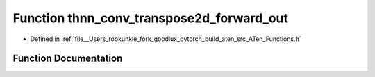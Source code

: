 .. _function_at__thnn_conv_transpose2d_forward_out:

Function thnn_conv_transpose2d_forward_out
==========================================

- Defined in :ref:`file__Users_robkunkle_fork_goodlux_pytorch_build_aten_src_ATen_Functions.h`


Function Documentation
----------------------


.. doxygenfunction:: at::thnn_conv_transpose2d_forward_out
